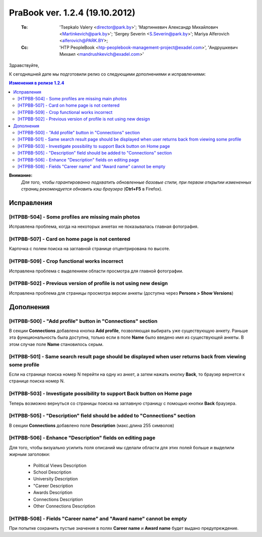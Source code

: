 ---------------------------------
PraBook ver. 1.2.4 (19.10.2012)
---------------------------------

    :To: 'Tsepkalo Valery <director@park.by>'; 'Мартинкевич Александр Михайлович <Martinkevich@park.by>'; 'Sergey Severin <S.Severin@park.by>'; Mariya Alferovich <alferovich@PARK.BY>; 
    :Cc: 'HTP PeopleBook <htp-peoplebook-management-project@exadel.com>', 'Андрушкевич Михаил <mandrushkevich@exadel.com>'

.. |to|  image:: file:///D:/album/freemind/forward.png

Здравствуйте,

К сегодняшней дате мы подготовили релиз со следующими дополнениями и исправлениями:

.. contents:: Изменения в релизе 1.2.4

**Внимание:**
    `Для того, чтобы гарантированно подхватить обновленные базовые стили,
    при первом открытии измененных страниц рекомендуется обновить кэш браузера` (**Ctrl+F5** в Firefox).

Исправления
-----------

[HTPBB-504] - Some profiles are missing main photos
===================================================

Исправлена проблема, когда на некоторых анкетах не показывалась главная фотография.

[HTPBB-507] - Card on home page is not centered
===============================================

Карточка с полем поиска на заглавной странице отцентрирована по высоте. 


[HTPBB-509] - Crop functional works incorrect
=============================================

Исправлена проблема с выделением области просмотра для главной фотографии.

.. image:: images2/04/crop.png
   :align: center

[HTPBB-502] - Previous version of profile is not using new design
=================================================================

Исправлена проблема для страницы просмотра версии анкеты
(доступна через **Persons > Show Versions**)


Дополнения
----------
   
[HTPBB-500] - "Add profile" button in "Connections" section
===========================================================

В секции **Connections** добавлена кнопка **Add profile**,
позволяющая выбирать уже существующую анкету.
Раньше эта функциональность была доступна, только если в поле **Name**
было введено имя из существующей анкеты. В этом случае поле **Name**
становилось серым.

.. image:: images2/04/profile.jpg
   :align: center

[HTPBB-501] - Same search result page should be displayed when user returns back from viewing some profile
==========================================================================================================

Если на странице поиска номер N перейти на одну из анкет, а затем нажать кнопку **Back**,
то браузер вернется к странице поиска номер N.

.. image:: images2/04/poisk.jpg
   :align: center


[HTPBB-503] - Investigate possibility to support Back button on Home page
=========================================================================

Теперь возможно вернуться со страницы поиска на заглавную страницу 
с помощью кнопки **Back** браузера.

[HTPBB-505] - "Description" field should be added to "Connections" section
==========================================================================

В секции **Connections** добавлено поле **Description** (макс.длина 255 символов)

.. image:: images2/04/rel.jpg
   :align: center

[HTPBB-506] - Enhance "Description" fields on editing page
==========================================================

Для того, чтобы визуально усилить поля описаний мы 
сделали области для этих полей больше
и выделили жирным заголовки:
    
    - Political Views Description
    - School Description
    - University Description
    - "Career Description
    - Awards Description
    - Сonnections Description
    - Other Сonnections Description
    
.. image:: images2/04/polit.jpg
   :align: center

[HTPBB-508] - Fields "Career name" and "Award name" cannot be empty
===================================================================

При попытке сохранить пустые значения в полях **Career name** и **Award name**
будет выдано предупреждение.

